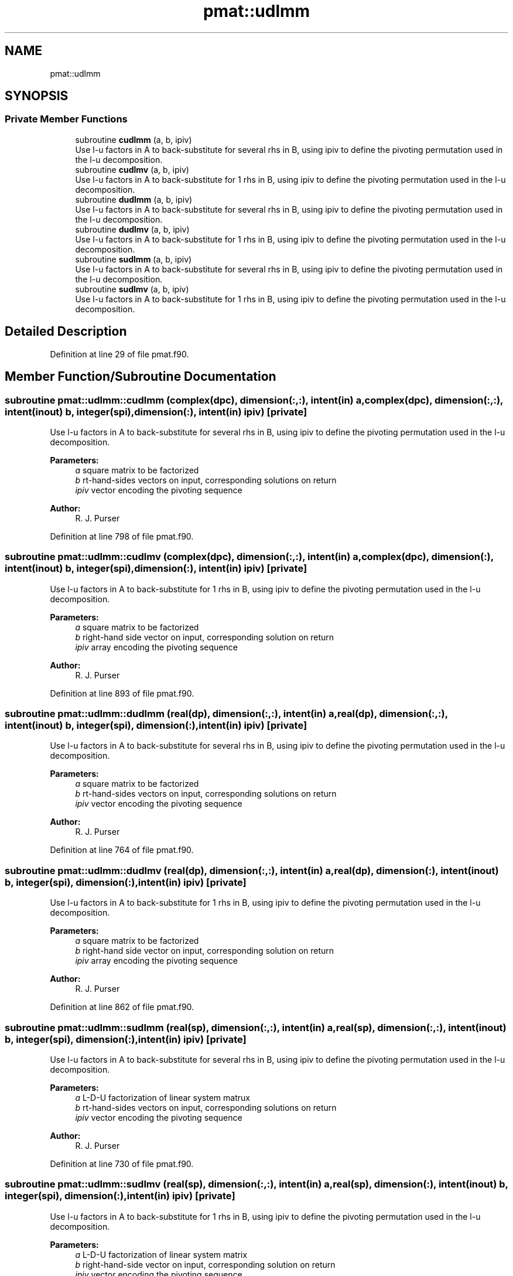 .TH "pmat::udlmm" 3 "Tue May 14 2024" "Version 1.13.0" "grid_tools" \" -*- nroff -*-
.ad l
.nh
.SH NAME
pmat::udlmm
.SH SYNOPSIS
.br
.PP
.SS "Private Member Functions"

.in +1c
.ti -1c
.RI "subroutine \fBcudlmm\fP (a, b, ipiv)"
.br
.RI "Use l-u factors in A to back-substitute for several rhs in B, using ipiv to define the pivoting permutation used in the l-u decomposition\&. "
.ti -1c
.RI "subroutine \fBcudlmv\fP (a, b, ipiv)"
.br
.RI "Use l-u factors in A to back-substitute for 1 rhs in B, using ipiv to define the pivoting permutation used in the l-u decomposition\&. "
.ti -1c
.RI "subroutine \fBdudlmm\fP (a, b, ipiv)"
.br
.RI "Use l-u factors in A to back-substitute for several rhs in B, using ipiv to define the pivoting permutation used in the l-u decomposition\&. "
.ti -1c
.RI "subroutine \fBdudlmv\fP (a, b, ipiv)"
.br
.RI "Use l-u factors in A to back-substitute for 1 rhs in B, using ipiv to define the pivoting permutation used in the l-u decomposition\&. "
.ti -1c
.RI "subroutine \fBsudlmm\fP (a, b, ipiv)"
.br
.RI "Use l-u factors in A to back-substitute for several rhs in B, using ipiv to define the pivoting permutation used in the l-u decomposition\&. "
.ti -1c
.RI "subroutine \fBsudlmv\fP (a, b, ipiv)"
.br
.RI "Use l-u factors in A to back-substitute for 1 rhs in B, using ipiv to define the pivoting permutation used in the l-u decomposition\&. "
.in -1c
.SH "Detailed Description"
.PP 
Definition at line 29 of file pmat\&.f90\&.
.SH "Member Function/Subroutine Documentation"
.PP 
.SS "subroutine pmat::udlmm::cudlmm (complex(dpc), dimension(:,:), intent(in) a, complex(dpc), dimension(:,:), intent(inout) b, integer(spi), dimension(:), intent(in) ipiv)\fC [private]\fP"

.PP
Use l-u factors in A to back-substitute for several rhs in B, using ipiv to define the pivoting permutation used in the l-u decomposition\&. 
.PP
\fBParameters:\fP
.RS 4
\fIa\fP square matrix to be factorized 
.br
\fIb\fP rt-hand-sides vectors on input, corresponding solutions on return 
.br
\fIipiv\fP vector encoding the pivoting sequence 
.RE
.PP
\fBAuthor:\fP
.RS 4
R\&. J\&. Purser 
.RE
.PP

.PP
Definition at line 798 of file pmat\&.f90\&.
.SS "subroutine pmat::udlmm::cudlmv (complex(dpc), dimension(:,:), intent(in) a, complex(dpc), dimension(:), intent(inout) b, integer(spi), dimension(:), intent(in) ipiv)\fC [private]\fP"

.PP
Use l-u factors in A to back-substitute for 1 rhs in B, using ipiv to define the pivoting permutation used in the l-u decomposition\&. 
.PP
\fBParameters:\fP
.RS 4
\fIa\fP square matrix to be factorized 
.br
\fIb\fP right-hand side vector on input, corresponding solution on return 
.br
\fIipiv\fP array encoding the pivoting sequence 
.RE
.PP
\fBAuthor:\fP
.RS 4
R\&. J\&. Purser 
.RE
.PP

.PP
Definition at line 893 of file pmat\&.f90\&.
.SS "subroutine pmat::udlmm::dudlmm (real(dp), dimension(:,:), intent(in) a, real(dp), dimension(:,:), intent(inout) b, integer(spi), dimension(:), intent(in) ipiv)\fC [private]\fP"

.PP
Use l-u factors in A to back-substitute for several rhs in B, using ipiv to define the pivoting permutation used in the l-u decomposition\&. 
.PP
\fBParameters:\fP
.RS 4
\fIa\fP square matrix to be factorized 
.br
\fIb\fP rt-hand-sides vectors on input, corresponding solutions on return 
.br
\fIipiv\fP vector encoding the pivoting sequence 
.RE
.PP
\fBAuthor:\fP
.RS 4
R\&. J\&. Purser 
.RE
.PP

.PP
Definition at line 764 of file pmat\&.f90\&.
.SS "subroutine pmat::udlmm::dudlmv (real(dp), dimension(:,:), intent(in) a, real(dp), dimension(:), intent(inout) b, integer(spi), dimension(:), intent(in) ipiv)\fC [private]\fP"

.PP
Use l-u factors in A to back-substitute for 1 rhs in B, using ipiv to define the pivoting permutation used in the l-u decomposition\&. 
.PP
\fBParameters:\fP
.RS 4
\fIa\fP square matrix to be factorized 
.br
\fIb\fP right-hand side vector on input, corresponding solution on return 
.br
\fIipiv\fP array encoding the pivoting sequence 
.RE
.PP
\fBAuthor:\fP
.RS 4
R\&. J\&. Purser 
.RE
.PP

.PP
Definition at line 862 of file pmat\&.f90\&.
.SS "subroutine pmat::udlmm::sudlmm (real(sp), dimension(:,:), intent(in) a, real(sp), dimension(:,:), intent(inout) b, integer(spi), dimension(:), intent(in) ipiv)\fC [private]\fP"

.PP
Use l-u factors in A to back-substitute for several rhs in B, using ipiv to define the pivoting permutation used in the l-u decomposition\&. 
.PP
\fBParameters:\fP
.RS 4
\fIa\fP L-D-U factorization of linear system matrux 
.br
\fIb\fP rt-hand-sides vectors on input, corresponding solutions on return 
.br
\fIipiv\fP vector encoding the pivoting sequence 
.RE
.PP
\fBAuthor:\fP
.RS 4
R\&. J\&. Purser 
.RE
.PP

.PP
Definition at line 730 of file pmat\&.f90\&.
.SS "subroutine pmat::udlmm::sudlmv (real(sp), dimension(:,:), intent(in) a, real(sp), dimension(:), intent(inout) b, integer(spi), dimension(:), intent(in) ipiv)\fC [private]\fP"

.PP
Use l-u factors in A to back-substitute for 1 rhs in B, using ipiv to define the pivoting permutation used in the l-u decomposition\&. 
.PP
\fBParameters:\fP
.RS 4
\fIa\fP L-D-U factorization of linear system matrix 
.br
\fIb\fP right-hand-side vector on input, corresponding solution on return 
.br
\fIipiv\fP vector encoding the pivoting sequence 
.RE
.PP
\fBAuthor:\fP
.RS 4
R\&. J\&. Purser 
.RE
.PP

.PP
Definition at line 831 of file pmat\&.f90\&.

.SH "Author"
.PP 
Generated automatically by Doxygen for grid_tools from the source code\&.
